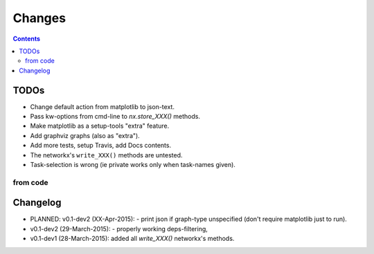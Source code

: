 #######
Changes
#######

.. contents::

TODOs
=====
- Change default action from matplotlib to json-text.
- Pass kw-options from cmd-line to `nx.store_XXX()` methods.
- Make matplotlib as a setup-tools "extra" feature.
- Add graphviz graphs (also as "extra").
- Add more tests, setup Travis, add Docs contents.
- The networkx's ``write_XXX()`` methods are untested.
- Task-selection is wrong (ie private works only when task-names given).

from code
------------
.. todolist::


Changelog
=========
- PLANNED: v0.1-dev2 (XX-Apr-2015): 
  - print json if graph-type unspecified (don't require matplotlib just to run).

- v0.1-dev2 (29-March-2015): 
  - properly working deps-filtering, 

- v0.1-dev1 (28-March-2015): added all `write_XXX()` networkx's methods.
